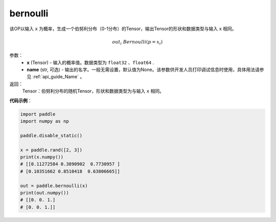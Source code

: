 .. _cn_api_tensor_bernoulli:

bernoulli
-------------------------------

.. py:function:: paddle.bernoulli(x, name=None)




该OP以输入 ``x`` 为概率，生成一个伯努利分布（0-1分布）的Tensor，输出Tensor的形状和数据类型与输入 ``x`` 相同。

.. math::
   out_i ~  Bernoulli(p = x_i)

参数：
    - **x** (Tensor) - 输入的概率值。数据类型为 ``float32`` 、``float64`` .
    - **name** (str, 可选) - 输出的名字。一般无需设置，默认值为None。该参数供开发人员打印调试信息时使用，具体用法请参见 :ref:`api_guide_Name` 。

返回：
    Tensor：伯努利分布的随机Tensor，形状和数据类型为与输入 ``x`` 相同。


**代码示例**：

.. code-block:: python

    import paddle
    import numpy as np

    paddle.disable_static()

    x = paddle.rand([2, 3])
    print(x.numpy())
    # [[0.11272584 0.3890902  0.7730957 ]
    # [0.10351662 0.8510418  0.63806665]]

    out = paddle.bernoulli(x)
    print(out.numpy())
    # [[0. 0. 1.]
    # [0. 0. 1.]]








